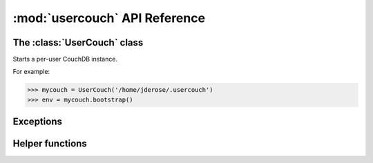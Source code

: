 :mod:`usercouch` API Reference
==============================

.. py:module:: usercouch
    :synopsis: Start per-user CouchDB instances for fun, profit, unit testing


The :class:`UserCouch` class
----------------------------


.. class:: UserCouch(basedir)

    Starts a per-user CouchDB instance.

    For example:

    >>> mycouch = UserCouch('/home/jderose/.usercouch')
    >>> env = mycouch.bootstrap()

    .. attribute:: basedir

        The directory provided when instance was created.

    .. method:: bootstrap(auth='basic', overrides=None)

        Create the one-time use config and start CouchDB.

    .. method:: start()

        Start (or re-start) CouchDB.

    .. method:: kill()

        Kill the CouchDB process.

        Normally this method will be called automatically when the
        :class:`UserCouch` instance is garbage collected, but in certain
        circumstances you may need to explicitly call it.

    .. method:: isalive()

        Make an HTTP request to see if the CouchDB server is alive.

    .. method:: check()
    
        Test if the CouchDB server is alive, restart it if not.

    .. method:: crash()

        Terminate the CouchDB process to simulate a CouchDB crash.


Exceptions
----------

.. exception:: LockError(lockfile)

    Raised when lock cannot be acquired when creating a :class:`UserCouch`.

    .. attribute:: lockfile

        The path of the lockfile


Helper functions
----------------

.. function:: random_b32(numbytes=15)

    Return a random 120-bit base32-encoded random string.

    The ``str`` will be 24-characters long, URL and file-system safe.  For
    example:

    >>> random_b32()
    '6NOLCDV3EQCPJDL43STIZIHN'


.. function:: random_oauth()

    Return a ``dict`` containing random OAuth 1a tokens.
    
    For example:

    >>> random_oauth()
    {
        'consumer_key': 'YXOIWEJOQW4VRGNNEGT6SQYN',
        'consumer_secret': '6KFO4Y4OZQT3YGJ4ZUYOR5I2',
        'token': 'DADIN54ILMCASM2W6S77Q2KW',
        'token_secret': '6T2BFYDJLES7LPFNJOFPEBQO'
    }


.. function:: random_salt()

    Return a 128-bit hex-encoded random salt for use by :func:`couch_hashed()`.

    For example:
    
    >>> random_salt()
    'da52c844db4b8bd88ebb96d72542457a'


.. function:: couch_hashed(password, salt)

    Hash *password* using *salt*.

    This returns a CouchDB-style hashed password to be use in the session.ini
    file.  For example:

    >>> couch_hashed('secret', 'da52c844db4b8bd88ebb96d72542457a')
    '-hashed-ddf425840fd7f81cc45d9e9f5aa484d1f60964a9,da52c844db4b8bd88ebb96d72542457a'

    Typically :class:`UserCouch` is used with a per-session random password,
    so this function means that the clear-text of the password is only stored
    in memory, is never written to disk.

